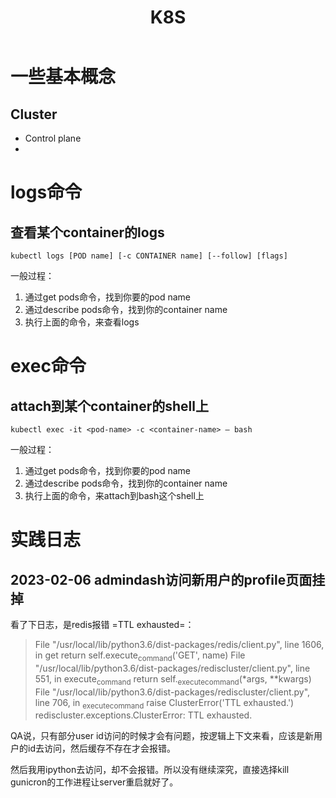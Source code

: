 #+TITLE: K8S

* 一些基本概念

** Cluster
   - Control plane
   - 


* logs命令
** 查看某个container的logs

#+begin_src shell
  kubectl logs [POD name] [-c CONTAINER name] [--follow] [flags]
#+end_src

  一般过程：
  1. 通过get pods命令，找到你要的pod name
  2. 通过describe pods命令，找到你的container name
  3. 执行上面的命令，来查看logs


* exec命令
** attach到某个container的shell上

#+begin_src shell
  kubectl exec -it <pod-name> -c <container-name> — bash
#+end_src

  一般过程：
  1. 通过get pods命令，找到你要的pod name
  2. 通过describe pods命令，找到你的container name
  3. 执行上面的命令，来attach到bash这个shell上


* 实践日志

** 2023-02-06 admindash访问新用户的profile页面挂掉

看了下日志，是redis报错 =TTL exhausted=：

#+begin_quote
  File "/usr/local/lib/python3.6/dist-packages/redis/client.py", line 1606, in get
    return self.execute_command('GET', name)
  File "/usr/local/lib/python3.6/dist-packages/rediscluster/client.py", line 551, in execute_command
    return self._execute_command(*args, **kwargs)
  File "/usr/local/lib/python3.6/dist-packages/rediscluster/client.py", line 706, in _execute_command
    raise ClusterError('TTL exhausted.')
rediscluster.exceptions.ClusterError: TTL exhausted.
#+end_quote

QA说，只有部分user id访问的时候才会有问题，按逻辑上下文来看，应该是新用户的id去访问，然后缓存不存在才会报错。

然后我用ipython去访问，却不会报错。所以没有继续深究，直接选择kill gunicron的工作进程让server重启就好了。
